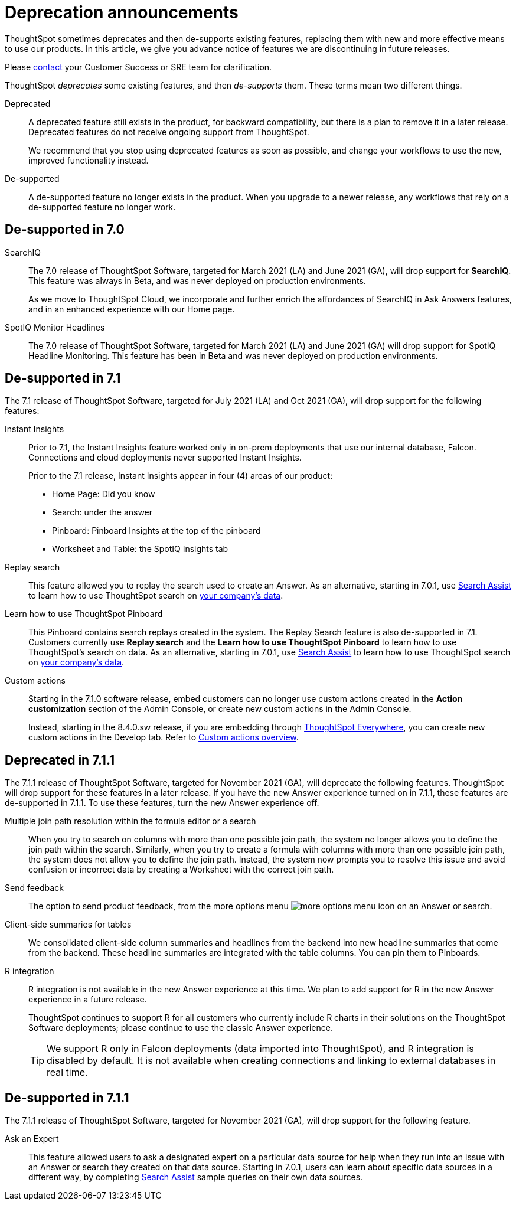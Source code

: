= Deprecation announcements
:last_updated: 06/21/2021
:linkattrs:
:experimental:

ThoughtSpot sometimes deprecates and then de-supports existing features, replacing them with new and more effective means to use our products.
In this article, we give you advance notice of features we are discontinuing in future releases.

Please https://community.thoughtspot.com/customers/s/contactsupport[contact^] your Customer Success or SRE team for clarification.

ThoughtSpot _deprecates_ some existing features, and then _de-supports_ them. These terms mean two different things.

Deprecated::
A deprecated feature still exists in the product, for backward compatibility, but there is a plan to remove it in a later release. Deprecated features do not receive ongoing support from ThoughtSpot.
+
We recommend that you stop using deprecated features as soon as possible, and change your workflows to use the new, improved functionality instead.

De-supported::
A de-supported feature no longer exists in the product. When you upgrade to a newer release, any workflows that rely on a de-supported feature no longer work.

[#de-support-7-0]
== De-supported in 7.0

SearchIQ::
The 7.0 release of ThoughtSpot Software, targeted for March 2021 (LA) and June 2021 (GA), will drop support for  *SearchIQ*. This feature was always in Beta, and was never deployed on production environments.
+
As we move to ThoughtSpot Cloud, we incorporate and further enrich the affordances of SearchIQ in Ask Answers features, and in an enhanced experience with our Home page.

SpotIQ Monitor Headlines::
The 7.0 release of ThoughtSpot Software, targeted for March 2021 (LA) and June 2021 (GA) will drop support for SpotIQ Headline Monitoring. This feature has been in Beta and was never deployed on production environments.

[#de-support-7-1]
== De-supported in 7.1

The 7.1 release of ThoughtSpot Software, targeted for July 2021 (LA) and Oct 2021 (GA), will drop support for the following features:

Instant Insights::
Prior to 7.1, the Instant Insights feature worked only in on-prem deployments that use our internal database, Falcon. Connections and cloud deployments never supported Instant Insights.
+
Prior to the 7.1 release, Instant Insights appear in four (4) areas of our product:

- Home Page: Did you know
- Search: under the answer
- Pinboard: Pinboard Insights at the top of the pinboard
- Worksheet and Table: the SpotIQ Insights tab

Replay search::
This feature allowed you to replay the search used to create an Answer. As an alternative, starting in 7.0.1, use xref:search-assist.adoc[Search Assist] to learn how to use ThoughtSpot search on xref:search-assist-coach.adoc[your company's data].

Learn how to use ThoughtSpot Pinboard::
This Pinboard contains search replays created in the system. The Replay Search feature is also de-supported in 7.1. Customers currently use *Replay search* and the *Learn how to use ThoughtSpot Pinboard* to learn how to use ThoughtSpot's search on data. As an alternative, starting in 7.0.1, use xref:search-assist.adoc[Search Assist] to learn how to use ThoughtSpot search on xref:search-assist-coach.adoc[your company's data].

Custom actions::
Starting in the 7.1.0 software release, embed customers can no longer use custom actions created in the *Action customization* section of the Admin Console, or create new custom actions in the Admin Console.
+
Instead, starting in the 8.4.0.sw release, if you are embedding through https://developers.thoughtspot.com/[ThoughtSpot Everywhere^], you can create new custom actions in the Develop tab. Refer to https://developers.thoughtspot.com/docs/?pageid=customize-actions#_custom_actions_page[Custom actions overview^].

[#deprecated-7-1-1]
== Deprecated in 7.1.1
The 7.1.1 release of ThoughtSpot Software, targeted for November 2021 (GA), will deprecate the following features. ThoughtSpot will drop support for these features in a later release. If you have the new Answer experience turned on in 7.1.1, these features are de-supported in 7.1.1. To use these features, turn the new Answer experience off.

Multiple join path resolution within the formula editor or a search::
When you try to search on columns with more than one possible join path, the system no longer allows you to define the join path within the search. Similarly, when you try to create a formula with columns with more than one possible join path, the system does not allow you to define the join path. Instead, the system now prompts you to resolve this issue and avoid confusion or incorrect data by creating a Worksheet with the correct join path.
Send feedback::
The option to send product feedback, from the more options menu image:icon-more-10px.png[more options menu icon] on an Answer or search.
Client-side summaries for tables::
We consolidated client-side column summaries and headlines from the backend into new headline summaries that come from the backend. These headline summaries are integrated with the table columns. You can pin them to Pinboards.
R integration::
R integration is not available in the new Answer experience at this time. We plan to add support for R in the new Answer experience in a future release.
+
ThoughtSpot continues to support R for all customers who currently include R charts in their solutions on the ThoughtSpot Software deployments; please continue to use the classic Answer experience.
+
[TIP]
====
We support R only in Falcon deployments (data imported into ThoughtSpot), and R integration is disabled by default. It is not available when creating connections and linking to external databases in real time.
====

[#de-support-7-1-1]
== De-supported in 7.1.1

The 7.1.1 release of ThoughtSpot Software, targeted for November 2021 (GA), will drop support for the following feature.

Ask an Expert::
This feature allowed users to ask a designated expert on a particular data source for help when they run into an issue with an Answer or search they created on that data source. Starting in 7.0.1, users can learn about specific data sources in a different way, by completing xref:search-assist.adoc[Search Assist] sample queries on their own data sources.
